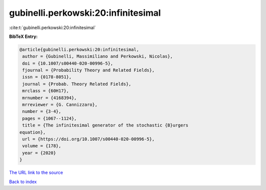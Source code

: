 gubinelli.perkowski:20:infinitesimal
====================================

:cite:t:`gubinelli.perkowski:20:infinitesimal`

**BibTeX Entry:**

.. code-block:: bibtex

   @article{gubinelli.perkowski:20:infinitesimal,
    author = {Gubinelli, Massimiliano and Perkowski, Nicolas},
    doi = {10.1007/s00440-020-00996-5},
    fjournal = {Probability Theory and Related Fields},
    issn = {0178-8051},
    journal = {Probab. Theory Related Fields},
    mrclass = {60H17},
    mrnumber = {4168394},
    mrreviewer = {G. Cannizzaro},
    number = {3-4},
    pages = {1067--1124},
    title = {The infinitesimal generator of the stochastic {B}urgers
   equation},
    url = {https://doi.org/10.1007/s00440-020-00996-5},
    volume = {178},
    year = {2020}
   }

`The URL link to the source <ttps://doi.org/10.1007/s00440-020-00996-5}>`__


`Back to index <../By-Cite-Keys.html>`__
